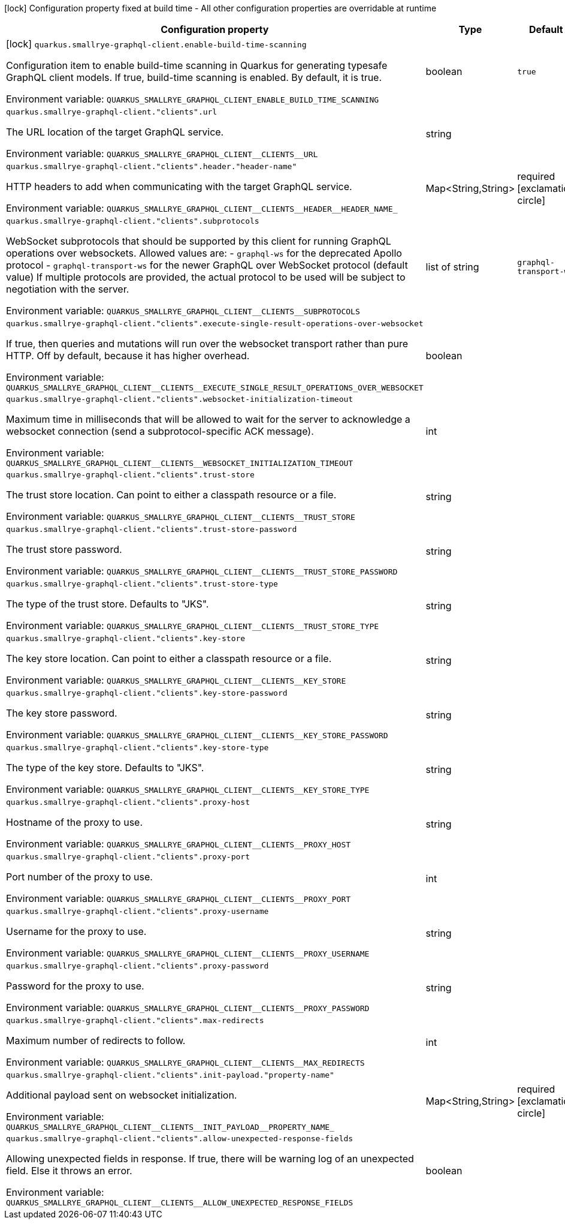 :summaryTableId: quarkus-smallrye-graphql-client_quarkus-smallrye-graphql-client
[.configuration-legend]
icon:lock[title=Fixed at build time] Configuration property fixed at build time - All other configuration properties are overridable at runtime
[.configuration-reference.searchable, cols="80,.^10,.^10"]
|===

h|Configuration property
h|Type
h|Default

a|icon:lock[title=Fixed at build time] [[quarkus-smallrye-graphql-client_quarkus-smallrye-graphql-client-enable-build-time-scanning]] `quarkus.smallrye-graphql-client.enable-build-time-scanning`

[.description]
--
Configuration item to enable build-time scanning in Quarkus for generating typesafe GraphQL client models. If true, build-time scanning is enabled. By default, it is true.


ifdef::add-copy-button-to-env-var[]
Environment variable: env_var_with_copy_button:+++QUARKUS_SMALLRYE_GRAPHQL_CLIENT_ENABLE_BUILD_TIME_SCANNING+++[]
endif::add-copy-button-to-env-var[]
ifndef::add-copy-button-to-env-var[]
Environment variable: `+++QUARKUS_SMALLRYE_GRAPHQL_CLIENT_ENABLE_BUILD_TIME_SCANNING+++`
endif::add-copy-button-to-env-var[]
--
|boolean
|`true`

a| [[quarkus-smallrye-graphql-client_quarkus-smallrye-graphql-client-clients-url]] `quarkus.smallrye-graphql-client."clients".url`

[.description]
--
The URL location of the target GraphQL service.


ifdef::add-copy-button-to-env-var[]
Environment variable: env_var_with_copy_button:+++QUARKUS_SMALLRYE_GRAPHQL_CLIENT__CLIENTS__URL+++[]
endif::add-copy-button-to-env-var[]
ifndef::add-copy-button-to-env-var[]
Environment variable: `+++QUARKUS_SMALLRYE_GRAPHQL_CLIENT__CLIENTS__URL+++`
endif::add-copy-button-to-env-var[]
--
|string
|

a| [[quarkus-smallrye-graphql-client_quarkus-smallrye-graphql-client-clients-header-header-name]] `quarkus.smallrye-graphql-client."clients".header."header-name"`

[.description]
--
HTTP headers to add when communicating with the target GraphQL service.


ifdef::add-copy-button-to-env-var[]
Environment variable: env_var_with_copy_button:+++QUARKUS_SMALLRYE_GRAPHQL_CLIENT__CLIENTS__HEADER__HEADER_NAME_+++[]
endif::add-copy-button-to-env-var[]
ifndef::add-copy-button-to-env-var[]
Environment variable: `+++QUARKUS_SMALLRYE_GRAPHQL_CLIENT__CLIENTS__HEADER__HEADER_NAME_+++`
endif::add-copy-button-to-env-var[]
--
|Map<String,String>
|required icon:exclamation-circle[title=Configuration property is required]

a| [[quarkus-smallrye-graphql-client_quarkus-smallrye-graphql-client-clients-subprotocols]] `quarkus.smallrye-graphql-client."clients".subprotocols`

[.description]
--
WebSocket subprotocols that should be supported by this client for running GraphQL operations over websockets. Allowed values are: - `graphql-ws` for the deprecated Apollo protocol - `graphql-transport-ws` for the newer GraphQL over WebSocket protocol (default value) If multiple protocols are provided, the actual protocol to be used will be subject to negotiation with the server.


ifdef::add-copy-button-to-env-var[]
Environment variable: env_var_with_copy_button:+++QUARKUS_SMALLRYE_GRAPHQL_CLIENT__CLIENTS__SUBPROTOCOLS+++[]
endif::add-copy-button-to-env-var[]
ifndef::add-copy-button-to-env-var[]
Environment variable: `+++QUARKUS_SMALLRYE_GRAPHQL_CLIENT__CLIENTS__SUBPROTOCOLS+++`
endif::add-copy-button-to-env-var[]
--
|list of string
|`graphql-transport-ws`

a| [[quarkus-smallrye-graphql-client_quarkus-smallrye-graphql-client-clients-execute-single-result-operations-over-websocket]] `quarkus.smallrye-graphql-client."clients".execute-single-result-operations-over-websocket`

[.description]
--
If true, then queries and mutations will run over the websocket transport rather than pure HTTP. Off by default, because it has higher overhead.


ifdef::add-copy-button-to-env-var[]
Environment variable: env_var_with_copy_button:+++QUARKUS_SMALLRYE_GRAPHQL_CLIENT__CLIENTS__EXECUTE_SINGLE_RESULT_OPERATIONS_OVER_WEBSOCKET+++[]
endif::add-copy-button-to-env-var[]
ifndef::add-copy-button-to-env-var[]
Environment variable: `+++QUARKUS_SMALLRYE_GRAPHQL_CLIENT__CLIENTS__EXECUTE_SINGLE_RESULT_OPERATIONS_OVER_WEBSOCKET+++`
endif::add-copy-button-to-env-var[]
--
|boolean
|

a| [[quarkus-smallrye-graphql-client_quarkus-smallrye-graphql-client-clients-websocket-initialization-timeout]] `quarkus.smallrye-graphql-client."clients".websocket-initialization-timeout`

[.description]
--
Maximum time in milliseconds that will be allowed to wait for the server to acknowledge a websocket connection (send a subprotocol-specific ACK message).


ifdef::add-copy-button-to-env-var[]
Environment variable: env_var_with_copy_button:+++QUARKUS_SMALLRYE_GRAPHQL_CLIENT__CLIENTS__WEBSOCKET_INITIALIZATION_TIMEOUT+++[]
endif::add-copy-button-to-env-var[]
ifndef::add-copy-button-to-env-var[]
Environment variable: `+++QUARKUS_SMALLRYE_GRAPHQL_CLIENT__CLIENTS__WEBSOCKET_INITIALIZATION_TIMEOUT+++`
endif::add-copy-button-to-env-var[]
--
|int
|

a| [[quarkus-smallrye-graphql-client_quarkus-smallrye-graphql-client-clients-trust-store]] `quarkus.smallrye-graphql-client."clients".trust-store`

[.description]
--
The trust store location. Can point to either a classpath resource or a file.


ifdef::add-copy-button-to-env-var[]
Environment variable: env_var_with_copy_button:+++QUARKUS_SMALLRYE_GRAPHQL_CLIENT__CLIENTS__TRUST_STORE+++[]
endif::add-copy-button-to-env-var[]
ifndef::add-copy-button-to-env-var[]
Environment variable: `+++QUARKUS_SMALLRYE_GRAPHQL_CLIENT__CLIENTS__TRUST_STORE+++`
endif::add-copy-button-to-env-var[]
--
|string
|

a| [[quarkus-smallrye-graphql-client_quarkus-smallrye-graphql-client-clients-trust-store-password]] `quarkus.smallrye-graphql-client."clients".trust-store-password`

[.description]
--
The trust store password.


ifdef::add-copy-button-to-env-var[]
Environment variable: env_var_with_copy_button:+++QUARKUS_SMALLRYE_GRAPHQL_CLIENT__CLIENTS__TRUST_STORE_PASSWORD+++[]
endif::add-copy-button-to-env-var[]
ifndef::add-copy-button-to-env-var[]
Environment variable: `+++QUARKUS_SMALLRYE_GRAPHQL_CLIENT__CLIENTS__TRUST_STORE_PASSWORD+++`
endif::add-copy-button-to-env-var[]
--
|string
|

a| [[quarkus-smallrye-graphql-client_quarkus-smallrye-graphql-client-clients-trust-store-type]] `quarkus.smallrye-graphql-client."clients".trust-store-type`

[.description]
--
The type of the trust store. Defaults to "JKS".


ifdef::add-copy-button-to-env-var[]
Environment variable: env_var_with_copy_button:+++QUARKUS_SMALLRYE_GRAPHQL_CLIENT__CLIENTS__TRUST_STORE_TYPE+++[]
endif::add-copy-button-to-env-var[]
ifndef::add-copy-button-to-env-var[]
Environment variable: `+++QUARKUS_SMALLRYE_GRAPHQL_CLIENT__CLIENTS__TRUST_STORE_TYPE+++`
endif::add-copy-button-to-env-var[]
--
|string
|

a| [[quarkus-smallrye-graphql-client_quarkus-smallrye-graphql-client-clients-key-store]] `quarkus.smallrye-graphql-client."clients".key-store`

[.description]
--
The key store location. Can point to either a classpath resource or a file.


ifdef::add-copy-button-to-env-var[]
Environment variable: env_var_with_copy_button:+++QUARKUS_SMALLRYE_GRAPHQL_CLIENT__CLIENTS__KEY_STORE+++[]
endif::add-copy-button-to-env-var[]
ifndef::add-copy-button-to-env-var[]
Environment variable: `+++QUARKUS_SMALLRYE_GRAPHQL_CLIENT__CLIENTS__KEY_STORE+++`
endif::add-copy-button-to-env-var[]
--
|string
|

a| [[quarkus-smallrye-graphql-client_quarkus-smallrye-graphql-client-clients-key-store-password]] `quarkus.smallrye-graphql-client."clients".key-store-password`

[.description]
--
The key store password.


ifdef::add-copy-button-to-env-var[]
Environment variable: env_var_with_copy_button:+++QUARKUS_SMALLRYE_GRAPHQL_CLIENT__CLIENTS__KEY_STORE_PASSWORD+++[]
endif::add-copy-button-to-env-var[]
ifndef::add-copy-button-to-env-var[]
Environment variable: `+++QUARKUS_SMALLRYE_GRAPHQL_CLIENT__CLIENTS__KEY_STORE_PASSWORD+++`
endif::add-copy-button-to-env-var[]
--
|string
|

a| [[quarkus-smallrye-graphql-client_quarkus-smallrye-graphql-client-clients-key-store-type]] `quarkus.smallrye-graphql-client."clients".key-store-type`

[.description]
--
The type of the key store. Defaults to "JKS".


ifdef::add-copy-button-to-env-var[]
Environment variable: env_var_with_copy_button:+++QUARKUS_SMALLRYE_GRAPHQL_CLIENT__CLIENTS__KEY_STORE_TYPE+++[]
endif::add-copy-button-to-env-var[]
ifndef::add-copy-button-to-env-var[]
Environment variable: `+++QUARKUS_SMALLRYE_GRAPHQL_CLIENT__CLIENTS__KEY_STORE_TYPE+++`
endif::add-copy-button-to-env-var[]
--
|string
|

a| [[quarkus-smallrye-graphql-client_quarkus-smallrye-graphql-client-clients-proxy-host]] `quarkus.smallrye-graphql-client."clients".proxy-host`

[.description]
--
Hostname of the proxy to use.


ifdef::add-copy-button-to-env-var[]
Environment variable: env_var_with_copy_button:+++QUARKUS_SMALLRYE_GRAPHQL_CLIENT__CLIENTS__PROXY_HOST+++[]
endif::add-copy-button-to-env-var[]
ifndef::add-copy-button-to-env-var[]
Environment variable: `+++QUARKUS_SMALLRYE_GRAPHQL_CLIENT__CLIENTS__PROXY_HOST+++`
endif::add-copy-button-to-env-var[]
--
|string
|

a| [[quarkus-smallrye-graphql-client_quarkus-smallrye-graphql-client-clients-proxy-port]] `quarkus.smallrye-graphql-client."clients".proxy-port`

[.description]
--
Port number of the proxy to use.


ifdef::add-copy-button-to-env-var[]
Environment variable: env_var_with_copy_button:+++QUARKUS_SMALLRYE_GRAPHQL_CLIENT__CLIENTS__PROXY_PORT+++[]
endif::add-copy-button-to-env-var[]
ifndef::add-copy-button-to-env-var[]
Environment variable: `+++QUARKUS_SMALLRYE_GRAPHQL_CLIENT__CLIENTS__PROXY_PORT+++`
endif::add-copy-button-to-env-var[]
--
|int
|

a| [[quarkus-smallrye-graphql-client_quarkus-smallrye-graphql-client-clients-proxy-username]] `quarkus.smallrye-graphql-client."clients".proxy-username`

[.description]
--
Username for the proxy to use.


ifdef::add-copy-button-to-env-var[]
Environment variable: env_var_with_copy_button:+++QUARKUS_SMALLRYE_GRAPHQL_CLIENT__CLIENTS__PROXY_USERNAME+++[]
endif::add-copy-button-to-env-var[]
ifndef::add-copy-button-to-env-var[]
Environment variable: `+++QUARKUS_SMALLRYE_GRAPHQL_CLIENT__CLIENTS__PROXY_USERNAME+++`
endif::add-copy-button-to-env-var[]
--
|string
|

a| [[quarkus-smallrye-graphql-client_quarkus-smallrye-graphql-client-clients-proxy-password]] `quarkus.smallrye-graphql-client."clients".proxy-password`

[.description]
--
Password for the proxy to use.


ifdef::add-copy-button-to-env-var[]
Environment variable: env_var_with_copy_button:+++QUARKUS_SMALLRYE_GRAPHQL_CLIENT__CLIENTS__PROXY_PASSWORD+++[]
endif::add-copy-button-to-env-var[]
ifndef::add-copy-button-to-env-var[]
Environment variable: `+++QUARKUS_SMALLRYE_GRAPHQL_CLIENT__CLIENTS__PROXY_PASSWORD+++`
endif::add-copy-button-to-env-var[]
--
|string
|

a| [[quarkus-smallrye-graphql-client_quarkus-smallrye-graphql-client-clients-max-redirects]] `quarkus.smallrye-graphql-client."clients".max-redirects`

[.description]
--
Maximum number of redirects to follow.


ifdef::add-copy-button-to-env-var[]
Environment variable: env_var_with_copy_button:+++QUARKUS_SMALLRYE_GRAPHQL_CLIENT__CLIENTS__MAX_REDIRECTS+++[]
endif::add-copy-button-to-env-var[]
ifndef::add-copy-button-to-env-var[]
Environment variable: `+++QUARKUS_SMALLRYE_GRAPHQL_CLIENT__CLIENTS__MAX_REDIRECTS+++`
endif::add-copy-button-to-env-var[]
--
|int
|

a| [[quarkus-smallrye-graphql-client_quarkus-smallrye-graphql-client-clients-init-payload-property-name]] `quarkus.smallrye-graphql-client."clients".init-payload."property-name"`

[.description]
--
Additional payload sent on websocket initialization.


ifdef::add-copy-button-to-env-var[]
Environment variable: env_var_with_copy_button:+++QUARKUS_SMALLRYE_GRAPHQL_CLIENT__CLIENTS__INIT_PAYLOAD__PROPERTY_NAME_+++[]
endif::add-copy-button-to-env-var[]
ifndef::add-copy-button-to-env-var[]
Environment variable: `+++QUARKUS_SMALLRYE_GRAPHQL_CLIENT__CLIENTS__INIT_PAYLOAD__PROPERTY_NAME_+++`
endif::add-copy-button-to-env-var[]
--
|Map<String,String>
|required icon:exclamation-circle[title=Configuration property is required]

a| [[quarkus-smallrye-graphql-client_quarkus-smallrye-graphql-client-clients-allow-unexpected-response-fields]] `quarkus.smallrye-graphql-client."clients".allow-unexpected-response-fields`

[.description]
--
Allowing unexpected fields in response. If true, there will be warning log of an unexpected field. Else it throws an error.


ifdef::add-copy-button-to-env-var[]
Environment variable: env_var_with_copy_button:+++QUARKUS_SMALLRYE_GRAPHQL_CLIENT__CLIENTS__ALLOW_UNEXPECTED_RESPONSE_FIELDS+++[]
endif::add-copy-button-to-env-var[]
ifndef::add-copy-button-to-env-var[]
Environment variable: `+++QUARKUS_SMALLRYE_GRAPHQL_CLIENT__CLIENTS__ALLOW_UNEXPECTED_RESPONSE_FIELDS+++`
endif::add-copy-button-to-env-var[]
--
|boolean
|

|===


:!summaryTableId: